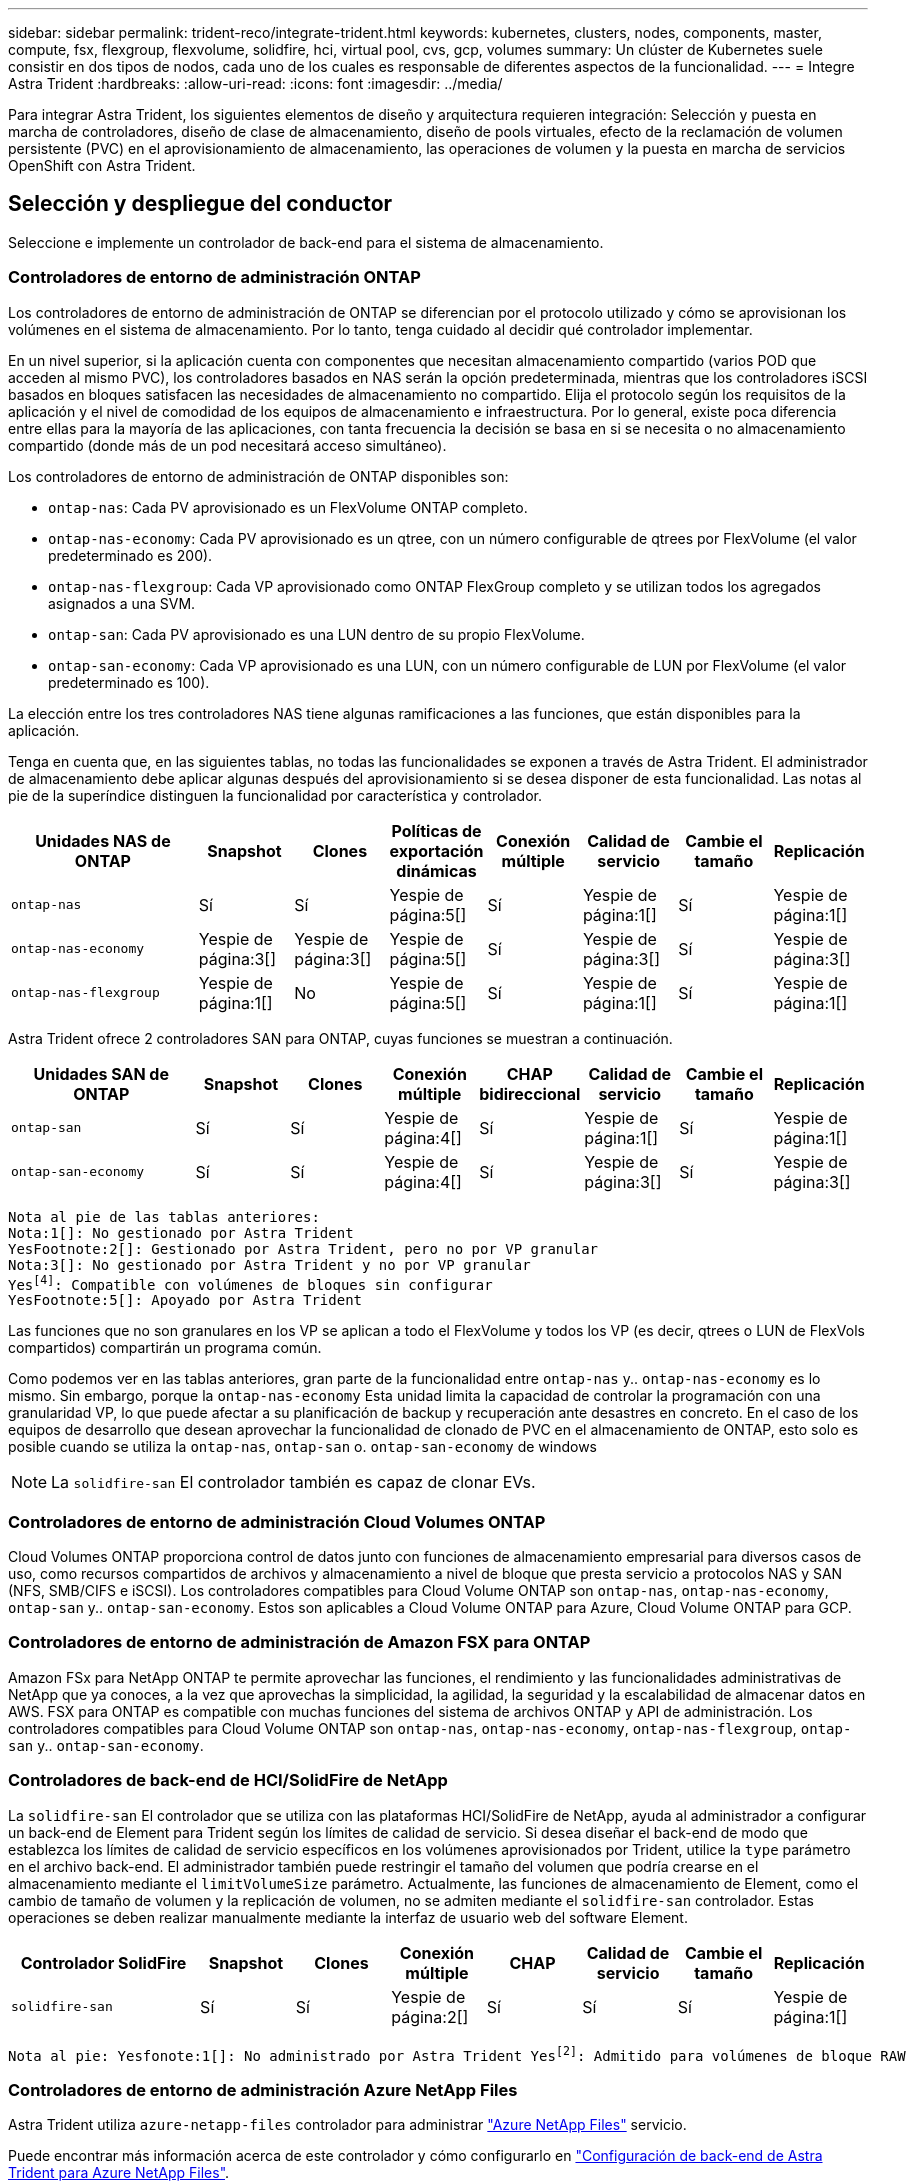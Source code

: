 ---
sidebar: sidebar 
permalink: trident-reco/integrate-trident.html 
keywords: kubernetes, clusters, nodes, components, master, compute, fsx, flexgroup, flexvolume, solidfire, hci, virtual pool, cvs, gcp, volumes 
summary: Un clúster de Kubernetes suele consistir en dos tipos de nodos, cada uno de los cuales es responsable de diferentes aspectos de la funcionalidad. 
---
= Integre Astra Trident
:hardbreaks:
:allow-uri-read: 
:icons: font
:imagesdir: ../media/


[role="lead"]
Para integrar Astra Trident, los siguientes elementos de diseño y arquitectura requieren integración: Selección y puesta en marcha de controladores, diseño de clase de almacenamiento, diseño de pools virtuales, efecto de la reclamación de volumen persistente (PVC) en el aprovisionamiento de almacenamiento, las operaciones de volumen y la puesta en marcha de servicios OpenShift con Astra Trident.



== Selección y despliegue del conductor

Seleccione e implemente un controlador de back-end para el sistema de almacenamiento.



=== Controladores de entorno de administración ONTAP

Los controladores de entorno de administración de ONTAP se diferencian por el protocolo utilizado y cómo se aprovisionan los volúmenes en el sistema de almacenamiento. Por lo tanto, tenga cuidado al decidir qué controlador implementar.

En un nivel superior, si la aplicación cuenta con componentes que necesitan almacenamiento compartido (varios POD que acceden al mismo PVC), los controladores basados en NAS serán la opción predeterminada, mientras que los controladores iSCSI basados en bloques satisfacen las necesidades de almacenamiento no compartido. Elija el protocolo según los requisitos de la aplicación y el nivel de comodidad de los equipos de almacenamiento e infraestructura. Por lo general, existe poca diferencia entre ellas para la mayoría de las aplicaciones, con tanta frecuencia la decisión se basa en si se necesita o no almacenamiento compartido (donde más de un pod necesitará acceso simultáneo).

Los controladores de entorno de administración de ONTAP disponibles son:

* `ontap-nas`: Cada PV aprovisionado es un FlexVolume ONTAP completo.
* `ontap-nas-economy`: Cada PV aprovisionado es un qtree, con un número configurable de qtrees por FlexVolume (el valor predeterminado es 200).
* `ontap-nas-flexgroup`: Cada VP aprovisionado como ONTAP FlexGroup completo y se utilizan todos los agregados asignados a una SVM.
* `ontap-san`: Cada PV aprovisionado es una LUN dentro de su propio FlexVolume.
* `ontap-san-economy`: Cada VP aprovisionado es una LUN, con un número configurable de LUN por FlexVolume (el valor predeterminado es 100).


La elección entre los tres controladores NAS tiene algunas ramificaciones a las funciones, que están disponibles para la aplicación.

Tenga en cuenta que, en las siguientes tablas, no todas las funcionalidades se exponen a través de Astra Trident. El administrador de almacenamiento debe aplicar algunas después del aprovisionamiento si se desea disponer de esta funcionalidad. Las notas al pie de la superíndice distinguen la funcionalidad por característica y controlador.

[cols="20,10,10,10,10,10,10,10"]
|===
| Unidades NAS de ONTAP | Snapshot | Clones | Políticas de exportación dinámicas | Conexión múltiple | Calidad de servicio | Cambie el tamaño | Replicación 


| `ontap-nas` | Sí | Sí | Yespie de página:5[] | Sí | Yespie de página:1[] | Sí | Yespie de página:1[] 


| `ontap-nas-economy` | Yespie de página:3[] | Yespie de página:3[] | Yespie de página:5[] | Sí | Yespie de página:3[] | Sí | Yespie de página:3[] 


| `ontap-nas-flexgroup` | Yespie de página:1[] | No | Yespie de página:5[] | Sí | Yespie de página:1[] | Sí | Yespie de página:1[] 
|===
Astra Trident ofrece 2 controladores SAN para ONTAP, cuyas funciones se muestran a continuación.

[cols="20,10,10,10,10,10,10,10"]
|===
| Unidades SAN de ONTAP | Snapshot | Clones | Conexión múltiple | CHAP bidireccional | Calidad de servicio | Cambie el tamaño | Replicación 


| `ontap-san` | Sí | Sí | Yespie de página:4[] | Sí | Yespie de página:1[] | Sí | Yespie de página:1[] 


| `ontap-san-economy` | Sí | Sí | Yespie de página:4[] | Sí | Yespie de página:3[] | Sí | Yespie de página:3[] 
|===
[verse]
Nota al pie de las tablas anteriores:
Nota:1[]: No gestionado por Astra Trident
YesFootnote:2[]: Gestionado por Astra Trident, pero no por VP granular
Nota:3[]: No gestionado por Astra Trident y no por VP granular
Yesfootnote:4[]: Compatible con volúmenes de bloques sin configurar
YesFootnote:5[]: Apoyado por Astra Trident

Las funciones que no son granulares en los VP se aplican a todo el FlexVolume y todos los VP (es decir, qtrees o LUN de FlexVols compartidos) compartirán un programa común.

Como podemos ver en las tablas anteriores, gran parte de la funcionalidad entre `ontap-nas` y.. `ontap-nas-economy` es lo mismo. Sin embargo, porque la `ontap-nas-economy` Esta unidad limita la capacidad de controlar la programación con una granularidad VP, lo que puede afectar a su planificación de backup y recuperación ante desastres en concreto. En el caso de los equipos de desarrollo que desean aprovechar la funcionalidad de clonado de PVC en el almacenamiento de ONTAP, esto solo es posible cuando se utiliza la `ontap-nas`, `ontap-san` o. `ontap-san-economy` de windows


NOTE: La `solidfire-san` El controlador también es capaz de clonar EVs.



=== Controladores de entorno de administración Cloud Volumes ONTAP

Cloud Volumes ONTAP proporciona control de datos junto con funciones de almacenamiento empresarial para diversos casos de uso, como recursos compartidos de archivos y almacenamiento a nivel de bloque que presta servicio a protocolos NAS y SAN (NFS, SMB/CIFS e iSCSI). Los controladores compatibles para Cloud Volume ONTAP son `ontap-nas`, `ontap-nas-economy`, `ontap-san` y.. `ontap-san-economy`. Estos son aplicables a Cloud Volume ONTAP para Azure, Cloud Volume ONTAP para GCP.



=== Controladores de entorno de administración de Amazon FSX para ONTAP

Amazon FSx para NetApp ONTAP te permite aprovechar las funciones, el rendimiento y las funcionalidades administrativas de NetApp que ya conoces, a la vez que aprovechas la simplicidad, la agilidad, la seguridad y la escalabilidad de almacenar datos en AWS. FSX para ONTAP es compatible con muchas funciones del sistema de archivos ONTAP y API de administración. Los controladores compatibles para Cloud Volume ONTAP son `ontap-nas`, `ontap-nas-economy`, `ontap-nas-flexgroup`, `ontap-san` y.. `ontap-san-economy`.



=== Controladores de back-end de HCI/SolidFire de NetApp

La `solidfire-san` El controlador que se utiliza con las plataformas HCI/SolidFire de NetApp, ayuda al administrador a configurar un back-end de Element para Trident según los límites de calidad de servicio. Si desea diseñar el back-end de modo que establezca los límites de calidad de servicio específicos en los volúmenes aprovisionados por Trident, utilice la `type` parámetro en el archivo back-end. El administrador también puede restringir el tamaño del volumen que podría crearse en el almacenamiento mediante el `limitVolumeSize` parámetro. Actualmente, las funciones de almacenamiento de Element, como el cambio de tamaño de volumen y la replicación de volumen, no se admiten mediante el `solidfire-san` controlador. Estas operaciones se deben realizar manualmente mediante la interfaz de usuario web del software Element.

[cols="20,10,10,10,10,10,10,10"]
|===
| Controlador SolidFire | Snapshot | Clones | Conexión múltiple | CHAP | Calidad de servicio | Cambie el tamaño | Replicación 


| `solidfire-san` | Sí | Sí | Yespie de página:2[] | Sí | Sí | Sí | Yespie de página:1[] 
|===
[verse]
Nota al pie: Yesfonote:1[]: No administrado por Astra Trident Yesfootnote:2[]: Admitido para volúmenes de bloque RAW



=== Controladores de entorno de administración Azure NetApp Files

Astra Trident utiliza `azure-netapp-files` controlador para administrar link:https://azure.microsoft.com/en-us/services/netapp/["Azure NetApp Files"^] servicio.

Puede encontrar más información acerca de este controlador y cómo configurarlo en link:https://docs.netapp.com/us-en/trident/trident-use/anf.html["Configuración de back-end de Astra Trident para Azure NetApp Files"^].

[cols="20,10,10,10,10,10,10"]
|===
| Controlador Azure NetApp Files | Snapshot | Clones | Conexión múltiple | Calidad de servicio | Expanda | Replicación 


| `azure-netapp-files` | Sí | Sí | Sí | Sí | Sí | Yespie de página:1[] 
|===
[verse]
Pie de página: Yesfonote:1[]: No administrado por Astra Trident



=== Cloud Volumes Service en el controlador back-end de Google Cloud

Astra Trident utiliza `gcp-cvs` Controlador para vincular con Cloud Volumes Service en Google Cloud.

La `gcp-cvs` La unidad utiliza pools virtuales para abstraer el back-end y permitir a Astra Trident determinar la ubicación del volumen. El administrador define los pools virtuales en `backend.json` archivos. Las clases de almacenamiento utilizan selectores para identificar los pools virtuales por etiqueta.

* Si se definen pools virtuales en el back-end, Astra Trident intentará crear un volumen en los pools de almacenamiento de Google Cloud a los que están limitados esos pools virtuales.
* Si no se definen pools virtuales en el back-end, Astra Trident selecciona un pool de almacenamiento de Google Cloud de los pools de almacenamiento disponibles en la región.


Para configurar el back-end de Google Cloud en Astra Trident, debe especificar `projectNumber`, `apiRegion`, y. `apiKey` en el archivo de fondo. Puede encontrar el número de proyecto en la consola de Google Cloud. La clave API se obtiene del archivo de claves privadas de la cuenta de servicio que creó al configurar el acceso de API para Cloud Volumes Service en Google Cloud.

Para obtener más información sobre Cloud Volumes Service en los tipos de servicio y niveles de servicio de Google Cloud, consulte link:../trident-use/gcp.html["Obtenga más información sobre la compatibilidad de Astra Trident con CVS para GCP"].

[cols="20,10,10,10,10,10,10"]
|===
| Controlador de Cloud Volumes Service para Google Cloud | Snapshot | Clones | Conexión múltiple | Calidad de servicio | Expanda | Replicación 


| `gcp-cvs` | Sí | Sí | Sí | Sí | Sí | Disponible solo en el tipo de servicio CVS-Performance. 
|===
[NOTE]
====
.Notas de replicación
* Astra Trident no gestiona la replicación.
* El clon se creará en el mismo pool de almacenamiento que el volumen de origen.


====


== Diseño de clase de almacenamiento

Las clases de almacenamiento individuales deben configurarse y aplicarse para crear un objeto de clase de almacenamiento Kubernetes. En esta sección se analiza cómo diseñar una clase de almacenamiento para su aplicación.



=== Utilización de back-end específica

El filtrado se puede usar en un objeto de clase de almacenamiento específico para determinar el pool o conjunto de pools de almacenamiento que se utilizarán con esa clase de almacenamiento específica. Se pueden establecer tres conjuntos de filtros en la clase de almacenamiento: `storagePools`, `additionalStoragePools`, y/o. `excludeStoragePools`.

La `storagePools` el parámetro ayuda a restringir el almacenamiento al conjunto de pools que coinciden con cualquier atributo especificado. La `additionalStoragePools` El parámetro se utiliza para ampliar el conjunto de pools que utilizará Astra Trident para el aprovisionamiento junto con el conjunto de pools seleccionados por los atributos y. `storagePools` parámetros. Es posible usar un parámetro de forma independiente o ambos juntos para garantizar que se seleccione el conjunto adecuado de pools de almacenamiento.

La `excludeStoragePools` el parámetro se utiliza para excluir específicamente el conjunto de pools enumerado que coincide con los atributos.



=== Emular las políticas de calidad de servicio

Si desea diseñar clases de almacenamiento para emular políticas de calidad de servicio, cree una clase de almacenamiento con la `media` atributo como `hdd` o. `ssd`. Según la `media` Atributo mencionado en la clase de almacenamiento, Trident seleccionará el back-end apropiado `hdd` o. `ssd` agregados para coincidir con el atributo de medios y, a continuación, dirigir el aprovisionamiento de los volúmenes al agregado específico. Por tanto, podemos crear UNA CLASE PREMIUM DE almacenamiento que tendría `media` atributo establecido como `ssd` Las cuales pueden clasificarse como política DE calidad DE servicio PREMIUM. Podemos crear otro ESTÁNDAR de clase de almacenamiento que tenga el conjunto de atributos de medios como "hdd", que podría clasificarse como política DE calidad DE servicio ESTÁNDAR. También podríamos usar el atributo "IOPS" en la clase de almacenamiento para redirigir el aprovisionamiento a un dispositivo Element que se puede definir como una Política de calidad de servicio.



=== Utilizar back-end basado en funciones específicas

Las clases de almacenamiento se pueden diseñar para dirigir el aprovisionamiento de volúmenes en un entorno de administración específico, donde se habilitan funciones como thin provisioning y thick, copias Snapshot, clones y cifrado. Para especificar qué almacenamiento se debe utilizar, cree clases de almacenamiento que especifiquen el back-end adecuado con la función necesaria habilitada.



=== Pools virtuales

Hay pools virtuales disponibles para todos los back-ends de Astra Trident. Puede definir pools virtuales para cualquier back-end a través de cualquier controlador que proporcione Astra Trident.

Los pools virtuales permiten a un administrador crear un nivel de abstracción sobre los back-ends que se puede hacer referencia a través de las clases de almacenamiento, para obtener mayor flexibilidad y colocación eficiente de los volúmenes en back-ends. Pueden definirse distintos back-ends con la misma clase de servicio. Es más, es posible crear varios pools de almacenamiento en el mismo back-end, pero con características diferentes. Cuando se configura una clase de almacenamiento con un selector con las etiquetas específicas, Astra Trident elige un back-end que coincide con todas las etiquetas de selector para colocar el volumen. Si las etiquetas del selector de clase de almacenamiento coinciden con varios pools de almacenamiento, Astra Trident elegirá una de ellas para aprovisionar el volumen desde.



== Diseño de pool virtual

Al crear un back-end, generalmente puede especificar un conjunto de parámetros. Era imposible que el administrador creara otro back-end con las mismas credenciales de almacenamiento y con un conjunto de parámetros diferente. Con la introducción de pools virtuales, este problema se ha aliviado. Los pools virtuales son una abstracción de niveles introducida entre el back-end y la clase de almacenamiento de Kubernetes de modo que el administrador puede definir parámetros junto con etiquetas a las que se puede hacer referencia a través de las clases de almacenamiento de Kubernetes como selector, de forma independiente del back-end. Es posible definir pools virtuales para todos los back-ends de NetApp compatibles con Astra Trident. Esta lista incluye HCI de SolidFire/NetApp, ONTAP, Cloud Volumes Service en GCP y Azure NetApp Files.


NOTE: Al definir los pools virtuales, se recomienda no intentar reorganizar el orden de los grupos virtuales existentes en una definición de backend. También es aconsejable no editar/modificar atributos para un pool virtual existente y definir un nuevo pool virtual en su lugar.



=== Emulación de distintos niveles de servicio/calidad de servicio

Se pueden diseñar pools virtuales para emular clases de servicio. Al utilizar la implementación de pools virtuales para el servicio Cloud Volume para Azure NetApp Files, examinemos cómo podemos configurar distintas clases de servicio. Configure el backend de Azure NetApp Files con varias etiquetas, que representan diferentes niveles de rendimiento. Configurado `servicelevel` aspecto al nivel de rendimiento apropiado y agregar otros aspectos requeridos en cada etiqueta. Ahora cree diferentes clases de almacenamiento de Kubernetes que se asignarán a diferentes pools virtuales. Con el `parameters.selector` Campo, cada clase de almacenamiento llama a qué pools virtuales se pueden utilizar para alojar un volumen.



=== Asignación de un conjunto específico de aspectos

Se pueden diseñar varios pools virtuales con un conjunto específico de aspectos a partir de un único back-end de almacenamiento. Para ello, configure el backend con varias etiquetas y defina los aspectos necesarios en cada etiqueta. Ahora cree diferentes clases de almacenamiento de Kubernetes usando `parameters.selector` campo que se asignará a diferentes pools virtuales. Los volúmenes que se aprovisionan en el back-end tendrán los aspectos definidos en el pool virtual elegido.



=== Las características de PVC que afectan al aprovisionamiento de almacenamiento

Algunos parámetros que superen la clase de almacenamiento solicitada pueden afectar al proceso de decisión de aprovisionamiento de Astra Trident al crear una RVP.



=== Modo de acceso

Al solicitar un almacenamiento a través de un PVC, uno de los campos obligatorios es el modo de acceso. El modo deseado puede afectar el back-end seleccionado para alojar la solicitud de almacenamiento.

Astra Trident intentará igualar el protocolo de almacenamiento que se utiliza con el método de acceso especificado según la siguiente matriz. Es independiente de la plataforma de almacenamiento subyacente.

[cols="20,30,30,30"]
|===
|  | ReadWriteOnce | ReadOnlyMany | ReadWriteMany 


| ISCSI | Sí | Sí | Sí (bloque sin formato) 


| NFS | Sí | Sí | Sí 
|===
Si se solicita un PVC ReadWriteMany enviado a una implementación de Trident sin un back-end de NFS configurado, no se aprovisionará ningún volumen. Por este motivo, el solicitante debe usar el modo de acceso adecuado para su aplicación.



== Operaciones de volumen



=== Modifique los volúmenes persistentes

Los volúmenes persistentes son, con dos excepciones, objetos inmutables en Kubernetes. Una vez creada, la política de reclamaciones y el tamaño se pueden modificar. Sin embargo, esto no impide que algunos aspectos del volumen se modifiquen fuera de Kubernetes. Esto puede ser deseable para personalizar el volumen para aplicaciones específicas, con el fin de garantizar que la capacidad no se consume accidentalmente, o simplemente mover el volumen a una controladora de almacenamiento diferente por cualquier motivo.


NOTE: Los aprovisionadores de árbol de Kubernetes no admiten las operaciones de cambio de tamaño de volumen para NFS o iSCSI VP en este momento. Astra Trident admite la ampliación de volúmenes NFS e iSCSI.

Los detalles de conexión del VP no se pueden modificar una vez creado.



=== Cree snapshots de volumen bajo demanda

Astra Trident admite la creación de instantáneas de volumen bajo demanda y la creación de EVs a partir de instantáneas utilizando el marco CSI. Las copias Snapshot proporcionan un método cómodo de mantener copias de un momento específico de los datos y poseen un ciclo de vida independiente del VP de origen de Kubernetes. Estas instantáneas se pueden utilizar para clonar EVs.



=== Crear volúmenes a partir de snapshots

Astra Trident también admite la creación de volúmenes PersistentVolumes a partir de snapshots de volúmenes. Para ello, sólo tiene que crear una reclamación de volumen persistente y mencionar la `datasource` como la snapshot necesaria a partir de la que se debe crear el volumen. Astra Trident se encargará de gestionar esta RVP mediante la creación de un volumen con los datos presentes en la snapshot. Con esta función, es posible duplicar datos entre regiones, crear entornos de prueba, reemplazar un volumen de producción dañado o dañado en su totalidad, o recuperar archivos y directorios específicos y transferirlos a otro volumen adjunto.



=== Mueva volúmenes al clúster

Los administradores de almacenamiento pueden mover volúmenes entre agregados y controladoras en el clúster de ONTAP de forma no disruptiva al consumidor de almacenamiento. Esta operación no afecta al clúster Astra Trident o Kubernetes, siempre y cuando el agregado de destino sea el que utilice la SVM a la que Astra Trident tenga acceso. Lo que es importante: Si el agregado se ha añadido recientemente a la SVM, deberá actualizar el back-end añadiendo de nuevo a Astra Trident. Esto hará que Astra Trident vuelva a realizar el inventario de las SVM para que se reconozca el nuevo agregado.

Sin embargo, Astra Trident no admite automáticamente la transferencia de volúmenes entre back-ends. Esto incluye entre SVM en el mismo clúster, entre clústeres o en una plataforma de almacenamiento diferente (incluso si ese sistema de almacenamiento está conectado a Astra Trident).

Si se copia un volumen en otra ubicación, es posible utilizar la función de importación de volúmenes para importar los volúmenes actuales a Astra Trident.



=== Expanda los volúmenes

Astra Trident admite el cambio de tamaño de VP iSCSI y NFS. De este modo, los usuarios pueden cambiar el tamaño de sus volúmenes directamente desde la capa de Kubernetes. La expansión de volumen es posible para las principales plataformas de almacenamiento de NetApp, como ONTAP, HCI de SolidFire/NetApp y back-ends de Cloud Volumes Service. Para permitir una posible expansión más adelante, establezca `allowVolumeExpansion` para `true` En el tipo de almacenamiento asociado con el volumen. Siempre que sea necesario cambiar el tamaño del volumen persistente, edite el `spec.resources.requests.storage` Anotación en la reclamación de volumen persistente al tamaño de volumen requerido. Trident se ocupa automáticamente de ajustar el tamaño del volumen en el clúster de almacenamiento.



=== Importe un volumen existente en Kubernetes

La importación de volúmenes ofrece la posibilidad de importar un volumen de almacenamiento existente en un entorno de Kubernetes. Actualmente es compatible con `ontap-nas`, `ontap-nas-flexgroup`, `solidfire-san`, `azure-netapp-files`, y. `gcp-cvs` de windows Esta función es útil cuando se pasa una aplicación existente a Kubernetes o durante escenarios de recuperación ante desastres.

Cuando utilice las ONTAP y. `solidfire-san` controladores, utilice el comando `tridentctl import volume <backend-name> <volume-name> -f /path/pvc.yaml` Para importar un volumen existente a Kubernetes y que Astra Trident gestione. El archivo PVC YLMA o JSON que se usa en el comando import volume señala a una clase de almacenamiento que identifica a Astra Trident como el aprovisionador. Cuando se utiliza un back-end de HCI/SolidFire de NetApp, asegúrese de que los nombres de los volúmenes sean únicos. Si los nombres de los volúmenes se duplican, clone el volumen en un nombre único de modo que la función de importación de volumen pueda distinguir entre ellos.

Si la `azure-netapp-files` o. `gcp-cvs` se utiliza el controlador, utilice el comando `tridentctl import volume <backend-name> <volume path> -f /path/pvc.yaml` Para importar el volumen a Kubernetes que gestiona Astra Trident. Esto garantiza una referencia de volumen única.

Una vez ejecutado el comando anterior, Astra Trident encontrará el volumen en el back-end y leerá su tamaño. Añadirá (y sobrescribirá automáticamente si es necesario) el tamaño de volumen de la RVP configurada. A continuación, Astra Trident crea el nuevo VP y Kubernetes enlaza la RVP con el VP.

Si se puso en marcha un contenedor de modo que requería la RVP específica importada, este permanecería en estado pendiente hasta que el par PVC/VP se enlaza a través del proceso de importación del volumen. Una vez enlazados el par PVC/PV, el contenedor debería aparecer, siempre que no haya otros problemas.



== Implementar servicios OpenShift

Los servicios de clúster de valor añadido de OpenShift proporcionan una funcionalidad importante a los administradores de clúster y a las aplicaciones que se alojan. Sin embargo, el almacenamiento que utilizan estos servicios puede aprovisionarse con los recursos locales de nodos, esto limita con frecuencia la capacidad, el rendimiento, la capacidad de recuperación y la sostenibilidad del servicio. Sin embargo, al aprovechar una cabina de almacenamiento empresarial para ofrecer la capacidad de estos servicios se puede mejorar considerablemente el servicio. Al igual que sucede con todas las aplicaciones, OpenShift y los administradores de almacenamiento deberían trabajar estrechamente para determinar cuáles son las mejores opciones para cada uno de ellos. La documentación de Red Hat debe utilizarse en gran medida para determinar los requisitos y garantizar que se satisfagan las necesidades de tamaño y rendimiento.



=== Servicio de registro

Se ha documentado en la implementación y administración del almacenamiento para el registro link:https://netapp.io/["netapp.io"^] en la link:https://netapp.io/2017/08/24/deploying-the-openshift-registry-using-netapp-storage/["blog"^].



=== Servicio de registro

Al igual que otros servicios OpenShift, el servicio de registro se pone en marcha con Ansible, con parámetros de configuración suministrados por el archivo de inventario, también conocido como los hosts, que se proporcionan al libro de estrategia. Hay dos métodos de instalación que se tratarán: Implementar el registro durante la instalación inicial de OpenShift y desplegar el registro después de que OpenShift haya sido instalado.


CAUTION: A partir de Red Hat OpenShift versión 3.9, la documentación oficial recomienda contra NFS para el servicio de registro debido a problemas relacionados con la corrupción de datos. Esto se basa en las pruebas de Red Hat de sus productos. El servidor NFS de ONTAP no tiene estos problemas y puede realizar fácilmente una puesta en marcha de registro. Finalmente, la elección del protocolo para el servicio de registro depende de usted; simplemente sabe que ambos funcionarán bien cuando usen las plataformas de NetApp y no hay motivos para evitar NFS si eso es lo que prefiere.

Si decide utilizar NFS con el servicio de registro, tendrá que establecer la variable Ansible `openshift_enable_unsupported_configurations` para `true` para evitar que el instalador falle.



==== Manos a la obra

Opcionalmente, el servicio de registro puede implementarse tanto para aplicaciones como para las operaciones principales del propio clúster OpenShift. Si decide implementar el registro de operaciones, especificando la variable `openshift_logging_use_ops` como `true`, se crearán dos instancias del servicio. Las variables que controlan la instancia de registro de las operaciones contienen "OPS" en ellas, mientras que la instancia de las aplicaciones no.

Configurar las variables de Ansible de acuerdo con el método de puesta en marcha es importante para garantizar que los servicios subyacentes utilizan el almacenamiento correcto. Veamos las opciones para cada uno de los métodos de despliegue.


NOTE: Las siguientes tablas solo incluyen las variables relevantes para la configuración del almacenamiento en relación con el servicio de registro. Puede encontrar otras opciones en link:https://docs.openshift.com/container-platform/3.11/install_config/aggregate_logging.html["Documentación de registro de RedHat OpenShift"^] que deben revisarse, configurarse y utilizarse en función de la puesta en marcha.

Las variables de la siguiente tabla harán que el libro de estrategia de Ansible cree un VP y una RVP para el servicio de registro con los detalles proporcionados. Este método es significativamente menos flexible que usar la tableta playbook de instalación de componentes después de la instalación de OpenShift; sin embargo, si tiene volúmenes existentes disponibles, es una opción.

[cols="40,40"]
|===
| Variable | Detalles 


| `openshift_logging_storage_kind` | Establezca en `nfs` Para que el instalador cree un PV de NFS para el servicio de registro. 


| `openshift_logging_storage_host` | El nombre de host o la dirección IP del host NFS. Esto debe configurarse en la LIF de datos de su máquina virtual. 


| `openshift_logging_storage_nfs_directory` | La ruta de montaje para la exportación NFS. Por ejemplo, si el volumen se juntan como `/openshift_logging`, utilizaría esa ruta de acceso para esta variable. 


| `openshift_logging_storage_volume_name` | El nombre, por ejemplo `pv_ose_logs`, Del PV que se va a crear. 


| `openshift_logging_storage_volume_size` | Por ejemplo, el tamaño de la exportación NFS `100Gi`. 
|===
Si su clúster OpenShift ya se está ejecutando y, por lo tanto, Trident se ha implementado y configurado, el instalador puede utilizar el aprovisionamiento dinámico para crear los volúmenes. Será necesario configurar las siguientes variables.

[cols="40,40"]
|===
| Variable | Detalles 


| `openshift_logging_es_pvc_dynamic` | Establezca esta opción en true para usar volúmenes aprovisionados dinámicamente. 


| `openshift_logging_es_pvc_storage_class_name` | El nombre de la clase de almacenamiento que se utilizará en la RVP. 


| `openshift_logging_es_pvc_size` | El tamaño del volumen solicitado en la RVP. 


| `openshift_logging_es_pvc_prefix` | Prefijo para los EVs que utiliza el servicio de registro. 


| `openshift_logging_es_ops_pvc_dynamic` | Establezca en `true` para utilizar volúmenes aprovisionados de forma dinámica para la instancia de registro de operaciones. 


| `openshift_logging_es_ops_pvc_storage_class_name` | Nombre de la clase de almacenamiento para la instancia de registro de operaciones. 


| `openshift_logging_es_ops_pvc_size` | El tamaño de la solicitud de volumen para la instancia de operaciones. 


| `openshift_logging_es_ops_pvc_prefix` | Prefijo para las RVP de instancia de OPS. 
|===


==== Despliegue la pila de registro

Si va a implementar el registro como parte del proceso de instalación inicial de OpenShift, sólo tendrá que seguir el proceso de implementación estándar. Ansible configurará y pondrá en marcha los servicios y los objetos de OpenShift necesarios para que el servicio esté disponible tan pronto como finalice Ansible.

No obstante, si se pone en marcha después de la instalación inicial, Ansible deberá usar el libro de estrategia de los componentes. Este proceso puede cambiar ligeramente con diferentes versiones de OpenShift, así que asegúrese de leer y seguir link:https://docs.openshift.com/container-platform/3.11/welcome/index.html["Documentación de Red Hat OpenShift Container Platform 3.11"^] para su versión.



== Servicio de métricas

El servicio de métricas proporciona al administrador información valiosa sobre el estado, la utilización de recursos y la disponibilidad del clúster OpenShift. También es necesaria para la funcionalidad de escala automática en pod y muchas organizaciones usan datos del servicio de mediciones para su cargo y/o para mostrar aplicaciones.

Al igual que sucede con el servicio de registro y OpenShift en su conjunto, Ansible se utiliza para poner en marcha el servicio de métricas. Además, al igual que el servicio de registro, el servicio de métricas se puede implementar durante una configuración inicial del cluster o después de su funcionamiento utilizando el método de instalación de componentes. Las siguientes tablas contienen las variables importantes a la hora de configurar el almacenamiento persistente para el servicio de métricas.


NOTE: Las siguientes tablas solo contienen las variables relevantes para la configuración del almacenamiento en cuanto se relaciona con el servicio de mediciones. Hay muchas otras opciones en la documentación que se deben revisar, configurar y utilizar de acuerdo con su implementación.

[cols="40,40"]
|===
| Variable | Detalles 


| `openshift_metrics_storage_kind` | Establezca en `nfs` Para que el instalador cree un PV de NFS para el servicio de registro. 


| `openshift_metrics_storage_host` | El nombre de host o la dirección IP del host NFS. Esto debe configurarse en el LIF de datos de su SVM. 


| `openshift_metrics_storage_nfs_directory` | La ruta de montaje para la exportación NFS. Por ejemplo, si el volumen se juntan como `/openshift_metrics`, utilizaría esa ruta de acceso para esta variable. 


| `openshift_metrics_storage_volume_name` | El nombre, por ejemplo `pv_ose_metrics`, Del PV que se va a crear. 


| `openshift_metrics_storage_volume_size` | Por ejemplo, el tamaño de la exportación NFS `100Gi`. 
|===
Si su clúster OpenShift ya se está ejecutando y, por lo tanto, Trident se ha implementado y configurado, el instalador puede utilizar el aprovisionamiento dinámico para crear los volúmenes. Será necesario configurar las siguientes variables.

[cols="40,40"]
|===
| Variable | Detalles 


| `openshift_metrics_cassandra_pvc_prefix` | Prefijo que se utiliza para las RVP de métricas. 


| `openshift_metrics_cassandra_pvc_size` | El tamaño de los volúmenes que se van a solicitar. 


| `openshift_metrics_cassandra_storage_type` | El tipo de almacenamiento que se utilizará para las métricas, debe establecerse una dinámica para que Ansible cree RVP con la clase de almacenamiento adecuada. 


| `openshift_metrics_cassanda_pvc_storage_class_name` | El nombre de la clase de almacenamiento que se va a utilizar. 
|===


=== Implementar el servicio de métricas

Con las variables de Ansible definidas en el archivo de hosts/inventario, ponga en marcha el servicio con Ansible. Si va a implementar en el momento de la instalación de OpenShift, el PV se creará y utilizará automáticamente. Si va a poner en marcha mediante los libros de estrategia de componentes, después de la instalación de OpenShift, Ansible creará cualquier RVP necesario y, después de que Astra Trident haya aprovisionado almacenamiento para ellos, pondrá en marcha el servicio.

Las variables anteriores y el proceso de implementación pueden cambiar con cada versión de OpenShift. Asegúrese de revisar y seguir link:https://docs.openshift.com/container-platform/3.11/install_config/cluster_metrics.html["Guía de implementación de OpenShift de redhat"^] para su versión de modo que esté configurada para su entorno.
